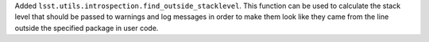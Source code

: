 Added ``lsst.utils.introspection.find_outside_stacklevel``.
This function can be used to calculate the stack level that should be passed to warnings and log messages in order to make them look like they came from the line outside the specified package in user code.
